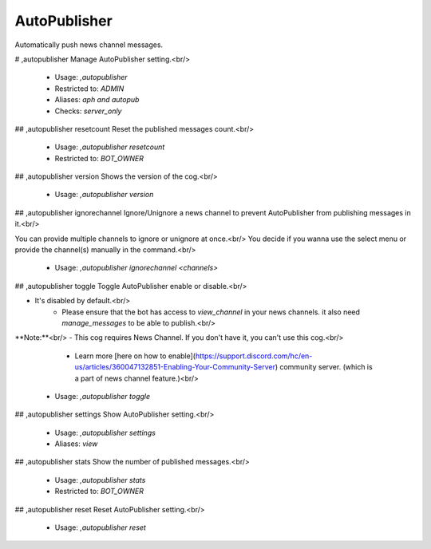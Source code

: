 AutoPublisher
=============

Automatically push news channel messages.

# ,autopublisher
Manage AutoPublisher setting.<br/>
 - Usage: `,autopublisher`
 - Restricted to: `ADMIN`
 - Aliases: `aph and autopub`
 - Checks: `server_only`


## ,autopublisher resetcount
Reset the published messages count.<br/>
 - Usage: `,autopublisher resetcount`
 - Restricted to: `BOT_OWNER`


## ,autopublisher version
Shows the version of the cog.<br/>
 - Usage: `,autopublisher version`


## ,autopublisher ignorechannel
Ignore/Unignore a news channel to prevent AutoPublisher from publishing messages in it.<br/>

You can provide multiple channels to ignore or unignore at once.<br/>
You decide if you wanna use the select menu or provide the channel(s) manually in the command.<br/>
 - Usage: `,autopublisher ignorechannel <channels>`


## ,autopublisher toggle
Toggle AutoPublisher enable or disable.<br/>

- It's disabled by default.<br/>
    - Please ensure that the bot has access to `view_channel` in your news channels. it also need `manage_messages` to be able to publish.<br/>

**Note:**<br/>
- This cog requires News Channel. If you don't have it, you can't use this cog.<br/>
    - Learn more [here on how to enable](https://support.discord.com/hc/en-us/articles/360047132851-Enabling-Your-Community-Server) community server. (which is a part of news channel feature.)<br/>
 - Usage: `,autopublisher toggle`


## ,autopublisher settings
Show AutoPublisher setting.<br/>
 - Usage: `,autopublisher settings`
 - Aliases: `view`


## ,autopublisher stats
Show the number of published messages.<br/>
 - Usage: `,autopublisher stats`
 - Restricted to: `BOT_OWNER`


## ,autopublisher reset
Reset AutoPublisher setting.<br/>
 - Usage: `,autopublisher reset`


